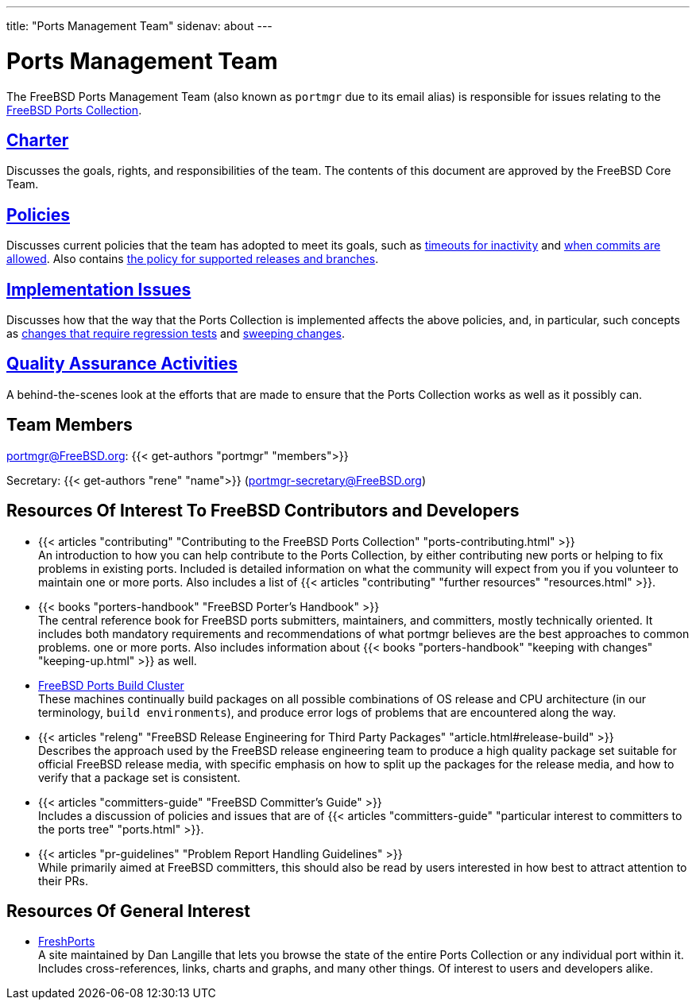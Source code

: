 ---
title: "Ports Management Team"
sidenav: about
--- 

= Ports Management Team

The FreeBSD Ports Management Team (also known as `portmgr` due to its email alias) is responsible for issues relating to the link:../ports/[FreeBSD Ports Collection].

== link:charter[Charter]

Discusses the goals, rights, and responsibilities of the team. The contents of this document are approved by the FreeBSD Core Team.

== link:policies[Policies]

Discusses current policies that the team has adopted to meet its goals, such as link:policies_contributors[timeouts for inactivity] and link:policies_committing[when commits are allowed]. Also contains link:policies_eol[the policy for supported releases and branches].

== link:implementation[Implementation Issues]

Discusses how that the way that the Ports Collection is implemented affects the above policies, and, in particular, such concepts as link:implementation/#requires_regression_test[changes that require regression tests] and link:implementation/#sweeping_changes[sweeping changes].

== link:qa[Quality Assurance Activities]

A behind-the-scenes look at the efforts that are made to ensure that the Ports Collection works as well as it possibly can.

== Team Members

portmgr@FreeBSD.org: {{< get-authors "portmgr" "members">}}

Secretary: {{< get-authors "rene" "name">}} (portmgr-secretary@FreeBSD.org)

== Resources Of Interest To FreeBSD Contributors and Developers

* {{< articles "contributing" "Contributing to the FreeBSD Ports Collection" "ports-contributing.html" >}} +
An introduction to how you can help contribute to the Ports Collection, by either contributing new ports or helping to fix problems in existing ports. Included is detailed information on what the community will expect from you if you volunteer to maintain one or more ports. Also includes a list of {{< articles "contributing" "further resources" "resources.html" >}}.

* {{< books "porters-handbook" "FreeBSD Porter's Handbook" >}} +
The central reference book for FreeBSD ports submitters, maintainers, and committers, mostly technically oriented. It includes both mandatory requirements and recommendations of what portmgr believes are the best approaches to common problems. one or more ports. Also includes information about {{< books "porters-handbook" "keeping with changes" "keeping-up.html" >}} as well.

* https://pkg-status.freebsd.org/[FreeBSD Ports Build Cluster] +
These machines continually build packages on all possible combinations of OS release and CPU architecture (in our terminology, `build environments`), and produce error logs of problems that are encountered along the way.

* {{< articles "releng" "FreeBSD Release Engineering for Third Party Packages" "article.html#release-build" >}} +
Describes the approach used by the FreeBSD release engineering team to produce a high quality package set suitable for official FreeBSD release media, with specific emphasis on how to split up the packages for the release media, and how to verify that a package set is consistent.

* {{< articles "committers-guide" "FreeBSD Committer's Guide" >}} +
Includes a discussion of policies and issues that are of {{< articles "committers-guide" "particular interest to committers to the ports tree" "ports.html" >}}.

* {{< articles "pr-guidelines" "Problem Report Handling Guidelines" >}} +
[.small]#While primarily aimed at FreeBSD committers, this should also be read by users interested in how best to attract attention to their PRs.#

== Resources Of General Interest

* https://www.FreshPorts.org[FreshPorts] +
[.small]#A site maintained by Dan Langille that lets you browse the state of the entire Ports Collection or any individual port within it. Includes cross-references, links, charts and graphs, and many other things. Of interest to users and developers alike.#
